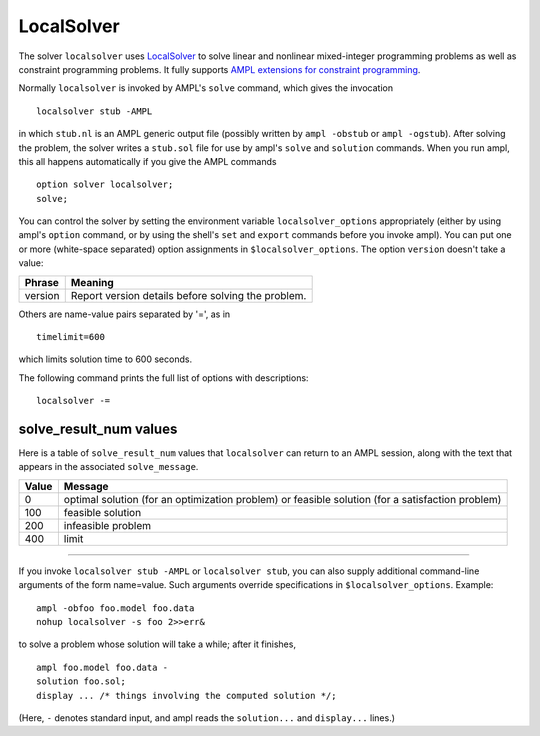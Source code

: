 LocalSolver
===========

The solver ``localsolver`` uses `LocalSolver <http://www.localsolver.org/>`_
to solve linear and nonlinear mixed-integer programming problems as well
as constraint programming problems.
It fully supports `AMPL extensions for constraint programming
<http://www.ampl.com/NEW/LOGIC>`_.

Normally ``localsolver`` is invoked by AMPL's ``solve`` command,
which gives the invocation
::

     localsolver stub -AMPL

in which ``stub.nl`` is an AMPL generic output file (possibly written
by ``ampl -obstub`` or ``ampl -ogstub``).  After solving the problem,
the solver writes a ``stub.sol`` file for use by ampl's ``solve`` and
``solution`` commands. When you run ampl, this all happens automatically
if you give the AMPL commands
::

     option solver localsolver;
     solve;

You can control the solver by setting the environment variable
``localsolver_options`` appropriately (either by using ampl's ``option`` command,
or by using the shell's ``set`` and ``export`` commands before you invoke ampl).
You can put one or more (white-space separated) option assignments in
``$localsolver_options``. The option ``version`` doesn't take a value:

=======      ==================================================
Phrase       Meaning
=======      ==================================================
version      Report version details before solving the problem.
=======      ==================================================

Others are name-value pairs separated by '=', as in
::

     timelimit=600

which limits solution time to 600 seconds.

The following command prints the full list of options with descriptions::

     localsolver -=

..
  See `Gecode Options for AMPL <http://ampl.com/products/solvers/localsolver-options/>`_
  for the full list of options.

solve_result_num values
-----------------------

Here is a table of ``solve_result_num`` values that ``localsolver`` can return
to an AMPL session, along with the text that appears in the associated
``solve_message``.

=====   =================================================
Value   Message
=====   =================================================
    0   optimal solution (for an optimization problem) or
        feasible solution (for a satisfaction problem)
  100   feasible solution
  200   infeasible problem
  400   limit
=====   =================================================

------------

If you invoke ``localsolver stub -AMPL`` or ``localsolver stub``, you can also
supply additional command-line arguments of the form name=value.
Such arguments override specifications in ``$localsolver_options``.  Example::

     ampl -obfoo foo.model foo.data
     nohup localsolver -s foo 2>>err&

to solve a problem whose solution will take a while; after it finishes,
::

     ampl foo.model foo.data -
     solution foo.sol;
     display ... /* things involving the computed solution */;

(Here, ``-`` denotes standard input, and ampl reads the ``solution...``
and ``display...`` lines.)
